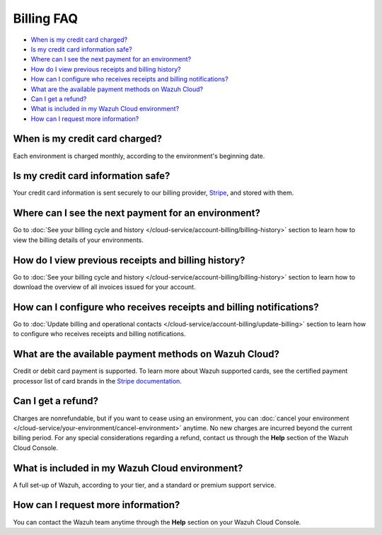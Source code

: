 .. Copyright (C) 2020 Wazuh, Inc.

.. meta::
  :description: Get answers to the most frequently asked questions about billing in this FAQ. Explore the potential of Wazuh Cloud and the Wazuh Cloud Console.

.. _cloud_account_billing_faq:

Billing FAQ
===========

- `When is my credit card charged?`_

- `Is my credit card information safe?`_

- `Where can I see the next payment for an environment?`_

- `How do I view previous receipts and billing history?`_

- `How can I configure who receives receipts and billing notifications?`_

- `What are the available payment methods on Wazuh Cloud?`_

- `Can I get a refund?`_

- `What is included in my Wazuh Cloud environment?`_

- `How can I request more information?`_

When is my credit card charged?
-------------------------------

Each environment is charged monthly, according to the environment's beginning date.

Is my credit card information safe?
-----------------------------------

Your credit card information is sent securely to our billing provider, `Stripe <https://stripe.com>`_, and stored with them.

Where can I see the next payment for an environment?
----------------------------------------------------

Go to :doc:`See your billing cycle and history </cloud-service/account-billing/billing-history>` section to learn how to view the billing details of your environments.

How do I view previous receipts and billing history?
----------------------------------------------------

Go to :doc:`See your billing cycle and history </cloud-service/account-billing/billing-history>` section to learn how to download the overview of all invoices issued for your account.

How can I configure who receives receipts and billing notifications?
--------------------------------------------------------------------

Go to :doc:`Update billing and operational contacts </cloud-service/account-billing/update-billing>` section to learn how to configure who receives receipts and billing notifications.


What are the available payment methods on Wazuh Cloud?
--------------------------------------------------------------

Credit or debit card payment is supported. To learn more about Wazuh supported cards, see the certified payment processor list of card brands in the `Stripe documentation <https://stripe.com/docs/payments/cards/supported-card-brands>`_.


Can I get a refund?
-------------------

Charges are nonrefundable, but if you want to cease using an environment, you can :doc:`cancel your environment </cloud-service/your-environment/cancel-environment>` anytime. No new charges are incurred beyond the current billing period. For any special considerations regarding a refund, contact us through the **Help** section of the Wazuh Cloud Console.

What is included in my Wazuh Cloud environment?
-----------------------------------------------

A full set-up of Wazuh, according to your tier, and a standard or premium support service.

How can I request more information?
-----------------------------------

You can contact the Wazuh team anytime through the **Help** section on your Wazuh Cloud Console.
